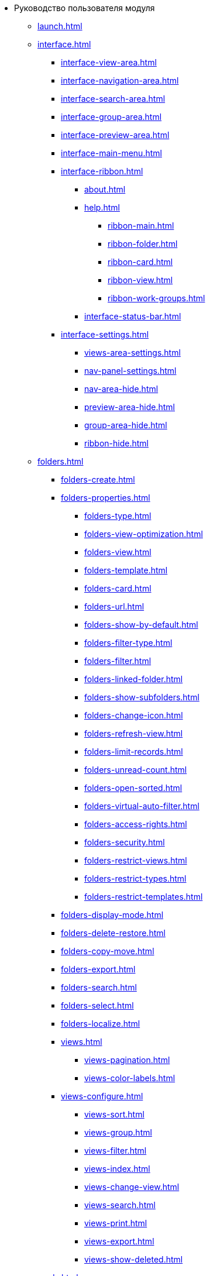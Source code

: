 * Руководство пользователя модуля
** xref:launch.adoc[]
** xref:interface.adoc[]
*** xref:interface-view-area.adoc[]
*** xref:interface-navigation-area.adoc[]
*** xref:interface-search-area.adoc[]
*** xref:interface-group-area.adoc[]
*** xref:interface-preview-area.adoc[]
*** xref:interface-main-menu.adoc[]
*** xref:interface-ribbon.adoc[]
**** xref:about.adoc[]
**** xref:help.adoc[]
***** xref:ribbon-main.adoc[]
***** xref:ribbon-folder.adoc[]
***** xref:ribbon-card.adoc[]
***** xref:ribbon-view.adoc[]
***** xref:ribbon-work-groups.adoc[]
**** xref:interface-status-bar.adoc[]
*** xref:interface-settings.adoc[]
**** xref:views-area-settings.adoc[]
**** xref:nav-panel-settings.adoc[]
**** xref:nav-area-hide.adoc[]
**** xref:preview-area-hide.adoc[]
**** xref:group-area-hide.adoc[]
**** xref:ribbon-hide.adoc[]
** xref:folders.adoc[]
*** xref:folders-create.adoc[]
*** xref:folders-properties.adoc[]
**** xref:folders-type.adoc[]
**** xref:folders-view-optimization.adoc[]
**** xref:folders-view.adoc[]
**** xref:folders-template.adoc[]
**** xref:folders-card.adoc[]
**** xref:folders-url.adoc[]
**** xref:folders-show-by-default.adoc[]
**** xref:folders-filter-type.adoc[]
**** xref:folders-filter.adoc[]
**** xref:folders-linked-folder.adoc[]
**** xref:folders-show-subfolders.adoc[]
**** xref:folders-change-icon.adoc[]
**** xref:folders-refresh-view.adoc[]
**** xref:folders-limit-records.adoc[]
**** xref:folders-unread-count.adoc[]
**** xref:folders-open-sorted.adoc[]
**** xref:folders-virtual-auto-filter.adoc[]
**** xref:folders-access-rights.adoc[]
**** xref:folders-security.adoc[]
**** xref:folders-restrict-views.adoc[]
**** xref:folders-restrict-types.adoc[]
**** xref:folders-restrict-templates.adoc[]
*** xref:folders-display-mode.adoc[]
*** xref:folders-delete-restore.adoc[]
*** xref:folders-copy-move.adoc[]
*** xref:folders-export.adoc[]
*** xref:folders-search.adoc[]
*** xref:folders-select.adoc[]
*** xref:folders-localize.adoc[]
*** xref:views.adoc[]
**** xref:views-pagination.adoc[]
**** xref:views-color-labels.adoc[]
*** xref:views-configure.adoc[]
**** xref:views-sort.adoc[]
**** xref:views-group.adoc[]
**** xref:views-filter.adoc[]
**** xref:views-index.adoc[]
**** xref:views-change-view.adoc[]
**** xref:views-search.adoc[]
**** xref:views-print.adoc[]
**** xref:views-export.adoc[]
**** xref:views-show-deleted.adoc[]
** xref:cards.adoc[]
*** xref:cards-fields.adoc[]
*** xref:card-create.adoc[]
*** xref:cards-properties.adoc[]
*** xref:cards-preview.adoc[]
*** xref:cards-open.adoc[]
*** xref:cards-shortcuts.adoc[]
*** xref:card-copy-move.adoc[]
*** xref:cards-url.adoc[]
*** xref:cards-favorites.adoc[]
*** xref:cards-mark.adoc[]
*** xref:cards-template.adoc[]
*** xref:card-export-print.adoc[]
*** xref:cards-delete.adoc[]
*** xref:cards-search.adoc[]
** xref:work-groups.adoc[]
** xref:employee-status.adoc[]
** xref:search.adoc[]
*** xref:search-fulltext.adoc[]
*** xref:search-attributive.adoc[]
*** xref:search-substring.adoc[]
*** xref:search-virtual-folder.adoc[]
** xref:settings.adoc[]
*** xref:settings-general.adoc[]
*** xref:settings-ribbon.adoc[]
*** xref:settings-hotkeys.adoc[]
*** xref:settings-color-labels.adoc[]
*** xref:settings-barcodes.adoc[]
** xref:rma/index.adoc[]
*** xref:rma/interface.adoc[]
*** xref:rma/folders.adoc[]
**** xref:rma/folders-system.adoc[]
**** xref:rma/folders-user.adoc[]
***** xref:rma/folders-personal.adoc[]
***** xref:rma/folders-standard.adoc[]
***** xref:rma/folders-virtual.adoc[]
***** xref:rma/folders-delegate.adoc[]
**** xref:rma/folders-actions.adoc[]
***** xref:rma/folders-contents.adoc[]
***** xref:rma/folders-search.adoc[]
***** xref:rma/folders-unread-cards.adoc[]
***** xref:rma/folders-clean.adoc[]
***** xref:rma/folders-copy-move.adoc[]
***** xref:rma/folders-copy-tree-branch.adoc[]
***** xref:rma/folders-rename.adoc[]
***** xref:folders-print-view.adoc[]
***** xref:rma/folders-url.adoc[]
***** xref:rma/folders-export.adoc[]
***** xref:rma/folders-delete-restore.adoc[]
*** xref:rma/cards.adoc[]
**** xref:rma/cards-create.adoc[]
**** xref:rma/cards-fields.adoc[]
**** xref:rma/cards-attached-files.adoc[]
**** xref:rma/cards-shortcuts.adoc[]
**** xref:rma/cards-properties.adoc[]
**** xref:rma/cards-template.adoc[]
**** xref:rma/cards-view-edit.adoc[]
**** xref:rma/cards-delete.adoc[]
**** xref:rma/cards-search.adoc[]
**** xref:rma/cards-copy-move.adoc[]
**** xref:rma/cards-export.adoc[]
**** xref:rma/cards-get-url.adoc[]
*** xref:rma/card-type-properties.adoc[]
*** xref:rma/views.adoc[]
**** xref:rma/views-sort.adoc[]
**** xref:rma/views-group.adoc[]
**** xref:rma/views-filter.adoc[]
**** xref:rma/views-resize.adoc[]
**** xref:rma/views-reorder-columns.adoc[]
**** xref:rma/views-highlight.adoc[]
**** xref:rma/views-search-rma.adoc[]
**** xref:rma/views-print.adoc[]
*** xref:rma/search.adoc[]
**** xref:rma/search-folder.adoc[]
**** xref:rma/search-view.adoc[]
**** xref:rma/search-advanced.adoc[]
***** xref:rma/search-fulltext.adoc[]
***** xref:rma/search-attributive.adoc[]
***** xref:rma/search-regen-disable.adoc[]
** xref:security.adoc[]
** xref:security-permissions.adoc[]
** xref:card-lock.adoc[]
** xref:archive.adoc[]
*** xref:archive-actions.adoc[]
** xref:logs.adoc[]
*** xref:logs-window.adoc[]
*** xref:logs-view.adoc[]
*** xref:logs-filter.adoc[]
*** xref:logs-export-import.adoc[]
*** xref:logs-clear-delete.adoc[]
** xref:sessions.adoc[]
*** xref:sessions-view-open.adoc[]
*** xref:sessions-close.adoc[]
*** xref:sessions-refresh.adoc[]
** xref:browser-launch-parameters.adoc[]
** xref:cmd-launch-parameters.adoc[]
